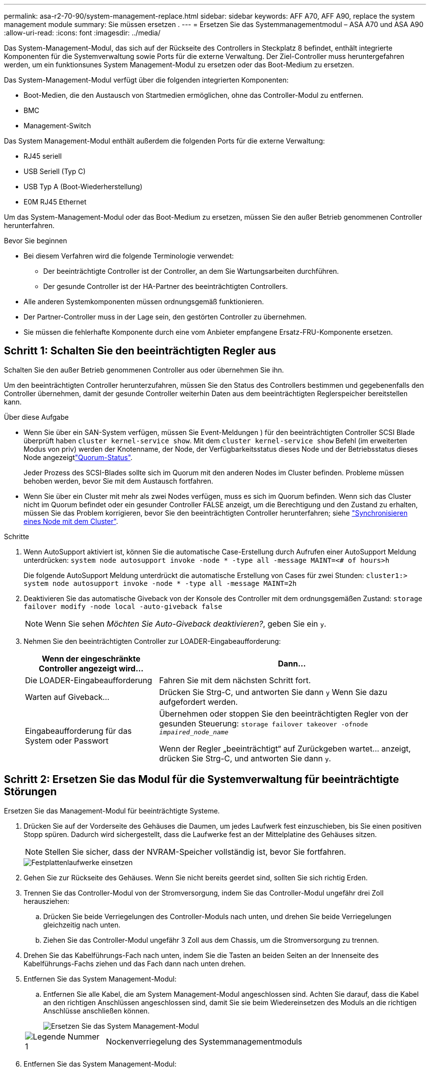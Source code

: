 ---
permalink: asa-r2-70-90/system-management-replace.html 
sidebar: sidebar 
keywords: AFF A70, AFF A90, replace the system management module 
summary: Sie müssen ersetzen . 
---
= Ersetzen Sie das Systemmanagementmodul – ASA A70 und ASA A90
:allow-uri-read: 
:icons: font
:imagesdir: ../media/


[role="lead"]
Das System-Management-Modul, das sich auf der Rückseite des Controllers in Steckplatz 8 befindet, enthält integrierte Komponenten für die Systemverwaltung sowie Ports für die externe Verwaltung. Der Ziel-Controller muss heruntergefahren werden, um ein funktionsunes System Management-Modul zu ersetzen oder das Boot-Medium zu ersetzen.

Das System-Management-Modul verfügt über die folgenden integrierten Komponenten:

* Boot-Medien, die den Austausch von Startmedien ermöglichen, ohne das Controller-Modul zu entfernen.
* BMC
* Management-Switch


Das System Management-Modul enthält außerdem die folgenden Ports für die externe Verwaltung:

* RJ45 seriell
* USB Seriell (Typ C)
* USB Typ A (Boot-Wiederherstellung)
* E0M RJ45 Ethernet


Um das System-Management-Modul oder das Boot-Medium zu ersetzen, müssen Sie den außer Betrieb genommenen Controller herunterfahren.

.Bevor Sie beginnen
* Bei diesem Verfahren wird die folgende Terminologie verwendet:
+
** Der beeinträchtigte Controller ist der Controller, an dem Sie Wartungsarbeiten durchführen.
** Der gesunde Controller ist der HA-Partner des beeinträchtigten Controllers.


* Alle anderen Systemkomponenten müssen ordnungsgemäß funktionieren.
* Der Partner-Controller muss in der Lage sein, den gestörten Controller zu übernehmen.
* Sie müssen die fehlerhafte Komponente durch eine vom Anbieter empfangene Ersatz-FRU-Komponente ersetzen.




== Schritt 1: Schalten Sie den beeinträchtigten Regler aus

Schalten Sie den außer Betrieb genommenen Controller aus oder übernehmen Sie ihn.

Um den beeinträchtigten Controller herunterzufahren, müssen Sie den Status des Controllers bestimmen und gegebenenfalls den Controller übernehmen, damit der gesunde Controller weiterhin Daten aus dem beeinträchtigten Reglerspeicher bereitstellen kann.

.Über diese Aufgabe
* Wenn Sie über ein SAN-System verfügen, müssen Sie Event-Meldungen ) für den beeinträchtigten Controller SCSI Blade überprüft haben  `cluster kernel-service show`. Mit dem `cluster kernel-service show` Befehl (im erweiterten Modus von priv) werden der Knotenname,  der Node, der Verfügbarkeitsstatus dieses Node und der Betriebsstatus dieses Node angezeigtlink:https://docs.netapp.com/us-en/ontap/system-admin/display-nodes-cluster-task.html["Quorum-Status"].
+
Jeder Prozess des SCSI-Blades sollte sich im Quorum mit den anderen Nodes im Cluster befinden. Probleme müssen behoben werden, bevor Sie mit dem Austausch fortfahren.

* Wenn Sie über ein Cluster mit mehr als zwei Nodes verfügen, muss es sich im Quorum befinden. Wenn sich das Cluster nicht im Quorum befindet oder ein gesunder Controller FALSE anzeigt, um die Berechtigung und den Zustand zu erhalten, müssen Sie das Problem korrigieren, bevor Sie den beeinträchtigten Controller herunterfahren; siehe link:https://docs.netapp.com/us-en/ontap/system-admin/synchronize-node-cluster-task.html?q=Quorum["Synchronisieren eines Node mit dem Cluster"^].


.Schritte
. Wenn AutoSupport aktiviert ist, können Sie die automatische Case-Erstellung durch Aufrufen einer AutoSupport Meldung unterdrücken: `system node autosupport invoke -node * -type all -message MAINT=<# of hours>h`
+
Die folgende AutoSupport Meldung unterdrückt die automatische Erstellung von Cases für zwei Stunden: `cluster1:> system node autosupport invoke -node * -type all -message MAINT=2h`

. Deaktivieren Sie das automatische Giveback von der Konsole des Controller mit dem ordnungsgemäßen Zustand: `storage failover modify -node local -auto-giveback false`
+

NOTE: Wenn Sie sehen _Möchten Sie Auto-Giveback deaktivieren?_, geben Sie ein `y`.

. Nehmen Sie den beeinträchtigten Controller zur LOADER-Eingabeaufforderung:
+
[cols="1,2"]
|===
| Wenn der eingeschränkte Controller angezeigt wird... | Dann... 


 a| 
Die LOADER-Eingabeaufforderung
 a| 
Fahren Sie mit dem nächsten Schritt fort.



 a| 
Warten auf Giveback...
 a| 
Drücken Sie Strg-C, und antworten Sie dann `y` Wenn Sie dazu aufgefordert werden.



 a| 
Eingabeaufforderung für das System oder Passwort
 a| 
Übernehmen oder stoppen Sie den beeinträchtigten Regler von der gesunden Steuerung: `storage failover takeover -ofnode _impaired_node_name_`

Wenn der Regler „beeinträchtigt“ auf Zurückgeben wartet... anzeigt, drücken Sie Strg-C, und antworten Sie dann `y`.

|===




== Schritt 2: Ersetzen Sie das Modul für die Systemverwaltung für beeinträchtigte Störungen

Ersetzen Sie das Management-Modul für beeinträchtigte Systeme.

. Drücken Sie auf der Vorderseite des Gehäuses die Daumen, um jedes Laufwerk fest einzuschieben, bis Sie einen positiven Stopp spüren. Dadurch wird sichergestellt, dass die Laufwerke fest an der Mittelplatine des Gehäuses sitzen.
+

NOTE: Stellen Sie sicher, dass der NVRAM-Speicher vollständig ist, bevor Sie fortfahren.

+
image::../media/drw_a800_drive_seated_IEOPS-960.svg[Festplattenlaufwerke einsetzen]

. Gehen Sie zur Rückseite des Gehäuses. Wenn Sie nicht bereits geerdet sind, sollten Sie sich richtig Erden.
. Trennen Sie das Controller-Modul von der Stromversorgung, indem Sie das Controller-Modul ungefähr drei Zoll herausziehen:
+
.. Drücken Sie beide Verriegelungen des Controller-Moduls nach unten, und drehen Sie beide Verriegelungen gleichzeitig nach unten.
.. Ziehen Sie das Controller-Modul ungefähr 3 Zoll aus dem Chassis, um die Stromversorgung zu trennen.


. Drehen Sie das Kabelführungs-Fach nach unten, indem Sie die Tasten an beiden Seiten an der Innenseite des Kabelführungs-Fachs ziehen und das Fach dann nach unten drehen.
. Entfernen Sie das System Management-Modul:
+
.. Entfernen Sie alle Kabel, die am System Management-Modul angeschlossen sind. Achten Sie darauf, dass die Kabel an den richtigen Anschlüssen angeschlossen sind, damit Sie sie beim Wiedereinsetzen des Moduls an die richtigen Anschlüsse anschließen können.
+
image::../media/drw_70-90_sys-mgmt_remove_ieops-1817.svg[Ersetzen Sie das System Management-Modul]

+
[cols="1,4"]
|===


 a| 
image::../media/icon_round_1.png[Legende Nummer 1]
 a| 
Nockenverriegelung des Systemmanagementmoduls

|===


. Entfernen Sie das System Management-Modul:
+
.. Drücken Sie die Taste für die Systemverwaltung. Der Nockenhebel bewegt sich vom Gehäuse weg.
.. Den Nockenhebel ganz nach unten drehen.
.. Führen Sie den Finger in den Nockenhebel, und ziehen Sie das Modul gerade aus dem System.
.. Platzieren Sie das System-Management-Modul auf einer antistatischen Matte, damit das Startmedium zugänglich ist.


. Verschieben Sie das Startmedium in das Ersatz-System-Management-Modul:
+
image::../media/drw_a70-90_sys-mgmt_replace_ieops-1373.svg[Boot-Medium ersetzen]

+
[cols="1,4"]
|===


 a| 
image::../media/icon_round_1.png[Legende Nummer 1]
 a| 
Nockenverriegelung des Systemmanagementmoduls



 a| 
image::../media/icon_round_2.png[Legende Nummer 2]
 a| 
Verriegelungstaste für Startmedien



 a| 
image::../media/icon_round_3.png[Legende Nummer 3]
 a| 
Boot-Medien

|===
+
.. Drücken Sie die blaue Verriegelungstaste. Das Boot-Medium dreht sich leicht nach oben.
.. Drehen Sie das Startmedium nach oben, und schieben Sie es aus dem Sockel.
.. Installieren Sie das Startmedium im Ersatz-System-Management-Modul:
+
... Richten Sie die Kanten der Startmedien am Buchsengehäuse aus, und schieben Sie sie vorsichtig in die Buchse.
... Drehen Sie das Boot-Medium nach unten, bis es in den Verriegelungsknopf einrastet. Drücken Sie ggf. die blaue Verriegelung.




. Installieren Sie das Systemmanagement-Modul:
+
.. Richten Sie die Kanten des Ersatz-System-Management-Moduls an der Systemöffnung aus und drücken Sie es vorsichtig in das Controller-Modul.
.. Schieben Sie das Modul vorsichtig in den Steckplatz, bis die Nockenverriegelung mit dem E/A-Nockenbolzen einrastet, und drehen Sie dann die Nockenverriegelung bis zum Anschlag nach oben, um das Modul zu verriegeln.


. System-Management-Modul erneut verwenden.
. Schließen Sie das Controller-Modul wieder an die Stromversorgung an:
+
.. Drücken Sie das Controller-Modul fest in das Gehäuse, bis es auf die Mittelebene trifft und vollständig sitzt.
+
Die Verriegelungen steigen, wenn das Controller-Modul voll eingesetzt ist.

.. Drehen Sie die Verriegelungen nach oben in die verriegelte Position.


. Drehen Sie das Kabelführungs-Fach bis in die geschlossene Position.




== Schritt 3: Starten Sie das Controller-Modul neu

Starten Sie das Controller-Modul neu.

. Geben Sie an der LOADER-Eingabeaufforderung _bye_ ein.
. Kehren Sie den Controller in den normalen Betrieb zurück, indem Sie seinen Storage zurückgeben: _Storage Failover Giveback -ofnode _Impaired_Node_Name__
. Stellen Sie mithilfe der die automatische Rückgabe wieder her `storage failover modify -node local -auto-giveback true` Befehl.
. Wenn ein AutoSupport-Wartungsfenster ausgelöst wurde, beenden Sie das Fenster mit. Verwenden Sie dazu die `system node autosupport invoke -node * -type all -message MAINT=END` Befehl.




== Schritt 4: Installieren Sie Lizenzen und registrieren Sie die Seriennummer

Sie müssen neue Lizenzen für den Node installieren, wenn der beeinträchtigte Node ONTAP-Funktionen verwendet, für die eine standardmäßige (Node-locked) Lizenz erforderlich ist. Bei Standardlizenzen sollte jeder Node im Cluster über seinen eigenen Schlüssel für die Funktion verfügen.

.Über diese Aufgabe
Bis Sie die Lizenzschlüssel installieren, sind Funktionen, für die Standardlizenzen erforderlich sind, weiterhin für den Node verfügbar. Wenn der Node jedoch der einzige Node im Cluster mit einer Lizenz für die Funktion war, sind keine Konfigurationsänderungen an der Funktion zulässig. Wenn Sie nicht lizenzierte Funktionen auf dem Node verwenden, kommt es möglicherweise zu Compliance mit Ihrer Lizenzvereinbarung. Daher sollten Sie den Ersatz-Lizenzschlüssel oder die Schlüssel auf dem für den Node installieren.

.Bevor Sie beginnen
Die Lizenzschlüssel müssen im 28-stelligen Format vorliegen.

Sie haben eine 90-Tage-Nachfrist zur Installation der Lizenzschlüssel. Nach Ablauf der Frist werden alle alten Lizenzen ungültig. Nachdem ein gültiger Lizenzschlüssel installiert wurde, haben Sie 24 Stunden Zeit, um alle Schlüssel zu installieren, bevor die Kulanzzeit endet.


NOTE: Wenn auf Ihrem System zunächst ONTAP 9.10.1 oder höher ausgeführt wurde, gehen Sie wie in beschrieben link:https://kb.netapp.com/on-prem/ontap/OHW/OHW-KBs/Post_Motherboard_Replacement_Process_to_update_Licensing_on_a_AFF_FAS_system#Internal_Notes["Post-Motherboard-Austauschprozess zur Aktualisierung der Lizenzierung auf einem AFF/FAS-System"^]vor. Wenn Sie sich nicht sicher sind, wie die erste ONTAP-Version für Ihr System ist, finden Sie weitere Informationen unterlink:https://hwu.netapp.com["NetApp Hardware Universe"^].

.Schritte
. Wenn Sie neue Lizenzschlüssel benötigen, holen Sie sich die Ersatzlizenz auf dem https://mysupport.netapp.com/site/global/dashboard["NetApp Support Website"] Im Abschnitt „My Support“ unter „Software-Lizenzen“.
+

NOTE: Die neuen Lizenzschlüssel, die Sie benötigen, werden automatisch generiert und an die E-Mail-Adresse in der Datei gesendet. Wenn Sie die E-Mail mit den Lizenzschlüssel nicht innerhalb von 30 Tagen erhalten, sollten Sie sich an den technischen Support wenden.

. Installieren Sie jeden Lizenzschlüssel: `+system license add -license-code license-key, license-key...+`
. Entfernen Sie ggf. die alten Lizenzen:
+
.. Suchen Sie nach nicht verwendeten Lizenzen: `license clean-up -unused -simulate`
.. Wenn die Liste korrekt aussieht, entfernen Sie die nicht verwendeten Lizenzen: `license clean-up -unused`


. Registrieren Sie die Seriennummer des Systems beim NetApp Support.
+
** Wenn AutoSupport aktiviert ist, senden Sie eine AutoSupport Nachricht, um die Seriennummer zu registrieren.
** Wenn AutoSupport nicht aktiviert ist, rufen Sie an https://mysupport.netapp.com["NetApp Support"] Um die Seriennummer zu registrieren.






== Schritt 5: Senden Sie das fehlgeschlagene Teil an NetApp zurück

Senden Sie das fehlerhafte Teil wie in den dem Kit beiliegenden RMA-Anweisungen beschrieben an NetApp zurück.  https://mysupport.netapp.com/site/info/rma["Rückgabe und Austausch von Teilen"]Weitere Informationen finden Sie auf der Seite.
